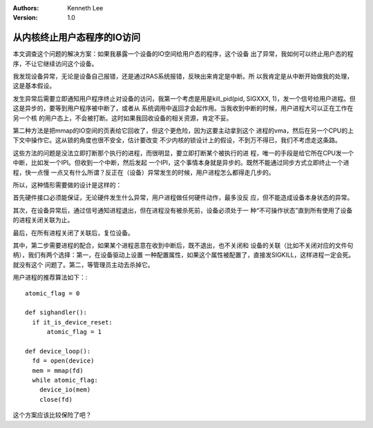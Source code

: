 .. Kenneth Lee 版权所有 2019-2020

:Authors: Kenneth Lee
:Version: 1.0

从内核终止用户态程序的IO访问
****************************

本文调查这个问题的解决方案：如果我暴露一个设备的IO空间给用户态的程序，这个设备
出了异常，我如何可以终止用户态的程序，不让它继续访问这个设备。

我发现设备异常，无论是设备自己报错，还是通过RAS系统报错，反映出来肯定是中断。所
以我肯定是从中断开始做我的处理，这是基本假设。

发生异常后需要立即通知用户程序终止对设备的访问，我第一个考虑是用是kill_pid(pid,
SIGXXX, 1)，发一个信号给用户进程。但这是异步的，要等到用户程序被中断了，或者从
系统调用中返回才会起作用。当我收到中断的时候，用户进程大可以正在工作在另一个核
的用户态上，不会被打断。这时如果我回收设备的相关资源，肯定不妥。

第二种方法是把mmap的IO空间的页表给它回收了，但这个更危险，因为这要主动拿到这个
进程的vma，然后在另一个CPU的上下文中操作它。这从锁的角度也很不安全，估计要改变
不少内核的锁设计上的假设，不到万不得已，我们不考虑走这条路。

这些方法的问题是没法立即打断那个执行的进程，而很明显，要立即打断某个被执行的进
程，唯一的手段是给它所在CPU发一个中断，比如发一个IPI。但收到一个中断，然后发起
一个IPI，这个事情本身就是异步的。既然不能通过同步方式立即终止一个进程，快一点慢
一点又有什么所谓？反正在（设备）异常发生的时候，用户进程怎么都得走几步的。

所以，这种情形需要做的设计是这样的：

首先硬件接口必须能保证，无论硬件发生什么异常，用户进程做任何硬件动作，最多没反
应，但不能造成设备本身状态的异常。

其次，在设备异常后，通过信号通知进程退出，但在进程没有被杀死前，设备必须处于一
种“不可操作状态”直到所有使用了设备的进程关闭关联为止。

最后，在所有进程关闭了关联后，复位设备。

其中，第二步需要进程的配合，如果某个进程恶意在收到中断后，既不退出，也不关闭和
设备的关联（比如不关闭对应的文件句柄），我们有两个选择：第一，在设备驱动上设置
一种配置属性，如果这个属性被配置了，直接发SIGKILL，这样进程一定会死。就没有这个
问题了。第二，等管理员主动去杀掉它。

用户进程的推荐算法如下：::

        atomic_flag = 0

        def sighandler():
          if it_is_device_reset:
              atomic_flag = 1

        def device_loop():
          fd = open(device)
          mem = mmap(fd)
          while atomic_flag:
            device_io(mem)
            close(fd)

这个方案应该比较保险了吧？
